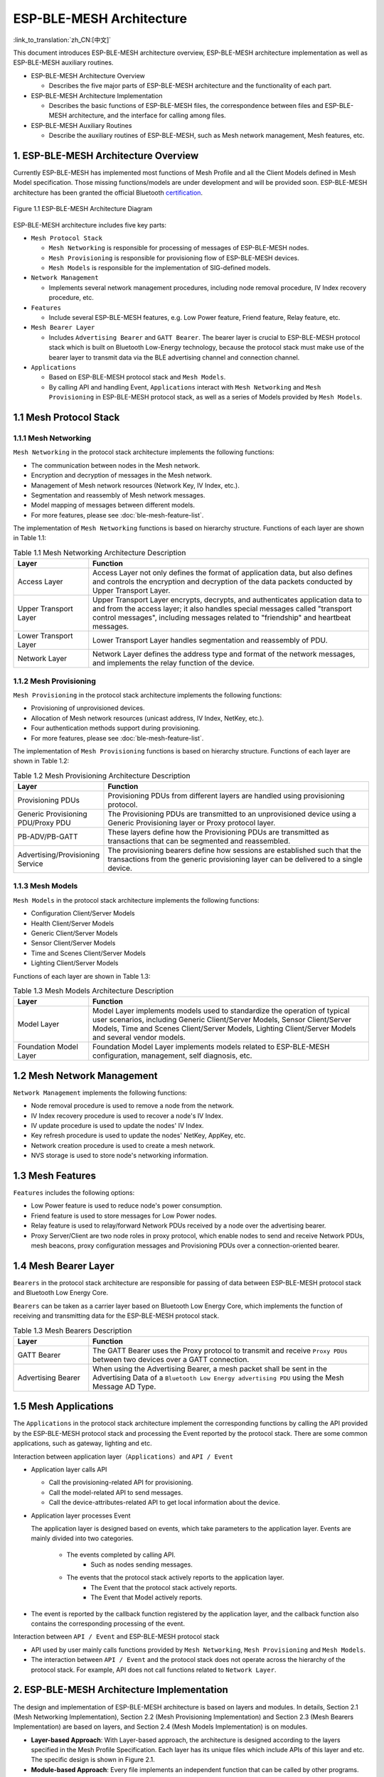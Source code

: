 ESP-BLE-MESH Architecture
=========================

:link_to_translation:`zh_CN:[中文]`

This document introduces ESP-BLE-MESH architecture overview, ESP-BLE-MESH architecture implementation as well as ESP-BLE-MESH auxiliary routines.

- ESP-BLE-MESH Architecture Overview

  - Describes the five major parts of ESP-BLE-MESH architecture and the functionality of each part.

- ESP-BLE-MESH Architecture Implementation

  - Describes the basic functions of ESP-BLE-MESH files, the correspondence between files and ESP-BLE-MESH architecture, and the interface for calling among files.

- ESP-BLE-MESH Auxiliary Routines

  - Describe the auxiliary routines of ESP-BLE-MESH, such as Mesh network management, Mesh features, etc.

1. ESP-BLE-MESH Architecture Overview
-------------------------------------

Currently ESP-BLE-MESH has implemented most functions of Mesh Profile and all the Client Models defined in Mesh Model specification. Those missing functions/models are under development and will be provided soon. ESP-BLE-MESH architecture has been granted the official Bluetooth `certification <https://launchstudio.bluetooth.com/ListingDetails/76255>`__.

.. figure:: ../../../_static/esp-ble-mesh-architecture.png
  :align: center

  Figure 1.1 ESP-BLE-MESH Architecture Diagram

ESP-BLE-MESH architecture includes five key parts:

- ``Mesh Protocol Stack``

  - ``Mesh Networking`` is responsible for processing of messages of ESP-BLE-MESH nodes.
  - ``Mesh Provisioning`` is responsible for provisioning flow of ESP-BLE-MESH devices.
  - ``Mesh Models`` is responsible for the implementation of SIG-defined models.

- ``Network Management``

  - Implements several network management procedures, including node removal procedure, IV Index recovery procedure, etc.

- ``Features``

  - Include several ESP-BLE-MESH features, e.g. Low Power feature, Friend feature, Relay feature, etc.

- ``Mesh Bearer Layer``

  - Includes ``Advertising Bearer`` and ``GATT Bearer``. The bearer layer is crucial to ESP-BLE-MESH protocol stack which is built on Bluetooth Low-Energy technology, because the protocol stack must make use of the bearer layer to transmit data via the BLE advertising channel and connection channel.

- ``Applications``

  - Based on ESP-BLE-MESH protocol stack and ``Mesh Models``.
  - By calling API and handling Event, ``Applications`` interact with ``Mesh Networking`` and ``Mesh Provisioning`` in ESP-BLE-MESH protocol stack, as well as a series of Models provided by ``Mesh Models``.

1.1 Mesh Protocol Stack
-----------------------

1.1.1 Mesh Networking
^^^^^^^^^^^^^^^^^^^^^

``Mesh Networking`` in the protocol stack architecture implements the following functions:

- The communication between nodes in the Mesh network.
- Encryption and decryption of messages in the Mesh network.
- Management of Mesh network resources (Network Key, IV Index, etc.).
- Segmentation and reassembly of Mesh network messages.
- Model mapping of messages between different models.
- For more features, please see :doc:`ble-mesh-feature-list`.

The implementation of ``Mesh Networking`` functions is based on hierarchy structure. Functions of each layer are shown in Table 1.1:

.. list-table:: Table 1.1  Mesh Networking Architecture Description
  :widths: 40 150
  :header-rows: 1

  * - Layer
    - Function
  * - Access Layer
    - Access Layer not only defines the format of application data, but also defines and controls the encryption and decryption of the data packets conducted by Upper Transport Layer.
  * - Upper Transport Layer
    - Upper Transport Layer encrypts, decrypts, and authenticates application data to and from the access layer; it also handles special messages called "transport control messages", including messages related to "friendship" and heartbeat messages.
  * - Lower Transport Layer
    - Lower Transport Layer handles segmentation and reassembly of PDU.
  * - Network Layer
    - Network Layer defines the address type and format of the network messages, and implements the relay function of the device.

1.1.2 Mesh Provisioning
^^^^^^^^^^^^^^^^^^^^^^^

``Mesh Provisioning`` in the protocol stack architecture implements the following functions:

- Provisioning of unprovisioned devices.
- Allocation of Mesh network resources (unicast address, IV Index, NetKey, etc.).
- Four authentication methods support during provisioning.
- For more features, please see :doc:`ble-mesh-feature-list`.

The implementation of ``Mesh Provisioning`` functions is based on hierarchy structure. Functions of each layer are shown in Table 1.2:

.. list-table:: Table 1.2  Mesh Provisioning Architecture Description
  :widths: 40 150
  :header-rows: 1

  * - Layer
    - Function
  * - Provisioning PDUs
    - Provisioning PDUs from different layers are handled using provisioning protocol.
  * - Generic Provisioning PDU/Proxy PDU
    - The Provisioning PDUs are transmitted to an unprovisioned device using a Generic Provisioning layer or Proxy protocol layer.
  * - PB-ADV/PB-GATT
    - These layers define how the Provisioning PDUs are transmitted as transactions that can be segmented and reassembled.
  * - Advertising/Provisioning Service
    - The provisioning bearers define how sessions are established such that the transactions from the generic provisioning layer can be delivered to a single device.

1.1.3 Mesh Models
^^^^^^^^^^^^^^^^^

``Mesh Models`` in the protocol stack architecture implements the following functions:

- Configuration Client/Server Models
- Health Client/Server Models
- Generic Client/Server Models
- Sensor Client/Server Models
- Time and Scenes Client/Server Models
- Lighting Client/Server Models

Functions of each layer are shown in Table 1.3:

.. list-table:: Table 1.3  Mesh Models Architecture Description
  :widths: 40 150
  :header-rows: 1

  * - Layer
    - Function
  * - Model Layer
    - Model Layer implements models used to standardize the operation of typical user scenarios, including Generic Client/Server Models, Sensor Client/Server Models, Time and Scenes Client/Server Models, Lighting Client/Server Models and several vendor models.
  * - Foundation Model Layer
    - Foundation Model Layer implements models related to ESP-BLE-MESH configuration, management, self diagnosis, etc.

1.2 Mesh Network Management
---------------------------

``Network Management`` implements the following functions:

- Node removal procedure is used to remove a node from the network.
- IV Index recovery procedure is used to recover a node's IV Index.
- IV update procedure is used to update the nodes' IV Index.
- Key refresh procedure is used to update the nodes' NetKey, AppKey, etc.
- Network creation procedure is used to create a mesh network.
- NVS storage is used to store node's networking information.

1.3 Mesh Features
-----------------

``Features`` includes the following options:

- Low Power feature is used to reduce node's power consumption.
- Friend feature is used to store messages for Low Power nodes.
- Relay feature is used to relay/forward Network PDUs received by a node over the advertising bearer.
- Proxy Server/Client are two node roles in proxy protocol, which enable nodes to send and receive Network PDUs, mesh beacons, proxy configuration messages and Provisioning PDUs over a connection-oriented bearer.

1.4 Mesh Bearer Layer
---------------------

``Bearers`` in the protocol stack architecture are responsible for passing of data between ESP-BLE-MESH protocol stack and Bluetooth Low Energy Core.

``Bearers`` can be taken as a carrier layer based on Bluetooth Low Energy Core, which implements the function of receiving and transmitting data for the ESP-BLE-MESH protocol stack.

.. list-table:: Table 1.3  Mesh Bearers Description
  :widths: 40 150
  :header-rows: 1

  * - Layer
    - Function
  * - GATT Bearer
    - The GATT Bearer uses the Proxy protocol to transmit and receive ``Proxy PDUs`` between two devices over a GATT connection.
  * - Advertising Bearer
    - When using the Advertising Bearer, a mesh packet shall be sent in the Advertising Data of a ``Bluetooth Low Energy advertising PDU`` using the Mesh Message AD Type.

1.5 Mesh Applications
---------------------

The ``Applications`` in the protocol stack architecture implement the corresponding functions by calling the API provided by the ESP-BLE-MESH protocol stack and processing the Event reported by the protocol stack. There are some common applications, such as gateway, lighting and etc.

Interaction between application layer（``Applications``）and ``API / Event``

- Application layer calls API

  - Call the provisioning-related API for provisioning.
  - Call the model-related API to send messages.
  - Call the device-attributes-related API to get local information about the device.

- Application layer processes Event

  The application layer is designed based on events, which take parameters to the application layer. Events are mainly divided into two categories.

    - The events completed by calling API.
        - Such as nodes sending messages.
    - The events that the protocol stack actively reports to the application layer.
        - The Event that the protocol stack actively reports.
        - The Event that Model actively reports.

- The event is reported by the callback function registered by the application layer, and the callback function also contains the corresponding processing of the event.

Interaction between ``API / Event`` and ESP-BLE-MESH protocol stack

- API used by user mainly calls functions provided by ``Mesh Networking``, ``Mesh Provisioning`` and ``Mesh Models``.

- The interaction between ``API / Event`` and the protocol stack does not operate across the hierarchy of the protocol stack. For example, API does not call functions related to ``Network Layer``.

2. ESP-BLE-MESH Architecture Implementation
-------------------------------------------

The design and implementation of ESP-BLE-MESH architecture is based on layers and modules. In details, Section 2.1 (Mesh Networking Implementation), Section 2.2 (Mesh Provisioning Implementation) and Section 2.3 (Mesh Bearers Implementation) are based on layers, and Section 2.4 (Mesh Models Implementation) is on modules.

- **Layer-based Approach**: With Layer-based approach, the architecture is designed according to the layers specified in the Mesh Profile Specification. Each layer has its unique files which include APIs of this layer and etc. The specific design is shown in Figure 2.1.

- **Module-based Approach**: Every file implements an independent function that can be called by other programs.

.. figure:: ../../../_static/esp-ble-mesh-interface.png
  :align: center

  Figure 2.1 ESP-BLE-MESH Architecture Implementation Diagram

The design of ESP-BLE-MESH architecture uses layer-based approach. The sequence of layers which data packets are processed through is fixed, i.e., the processing of packets will form a ``message flow``. Thus, we could see flows of messages from the Protocol Stack Interface Diagram in Figure 2.1.

2.1 Mesh Protocol Stack Implementation
--------------------------------------

2.1.1 Mesh Networking Implementation
^^^^^^^^^^^^^^^^^^^^^^^^^^^^^^^^^^^^

The list of files and the functions implemented in each file in ``Mesh Networking`` are shown in Table 2.1:

.. list-table:: Table 2.1  Mesh Networking File Description
   :widths: 40 150
   :header-rows: 1

  * - File
    - Functionality
  * - :component_file:`access.c <bt/esp_ble_mesh/mesh_core/access.c>`
    - ESP-BLE-MESH Access Layer
  * - :component_file:`transport.c <bt/esp_ble_mesh/mesh_core/transport.c>`
    - ESP-BLE-MESH Lower/Upper Transport Layer
  * - :component_file:`net.c <bt/esp_ble_mesh/mesh_core/net.c>`
    - ESP-BLE-MESH Network Layer
  * - :component_file:`adv.c <bt/esp_ble_mesh/mesh_core/adv.c>`
    - A task used to send ESP-BLE-MESH advertising packets, a callback used to handle received advertising packets and APIs used to allocate adv buffers

2.1.2 Mesh Provisioning Implementation
^^^^^^^^^^^^^^^^^^^^^^^^^^^^^^^^^^^^^^

The implementation of Mesh Provisioning is divided into two chunks due to the Node/Provisioner coexistence.

Specific files that provide implementation of provisioning of Node are shown in Table 2.2:

.. list-table:: Table 2.2  Mesh Provisioning (Node) File Description
  :widths: 40 150
  :header-rows: 1

  * - File
    - Functionality
  * - :component_file:`prov.c <bt/esp_ble_mesh/mesh_core/prov.c>`
    - ESP-BLE-MESH Node provisioning (PB-ADV & PB-GATT)
  * - :component_file:`proxy_server.c <bt/esp_ble_mesh/mesh_core/proxy_server.c>`
    - ESP-BLE-MESH Proxy Server related functionalities
  * - :component_file:`beacon.c <bt/esp_ble_mesh/mesh_core/beacon.c>`
    - APIs used to handle ESP-BLE-MESH Beacons

Specific files that implement functions of Provisioner are shown in Table 2.3:

.. list-table:: Table 2.3  Mesh Provisioning (Provisioner) File Description
  :widths: 40 150
  :header-rows: 1

  * - File
    - Functionality
  * - :component_file:`provisioner_prov.c <bt/esp_ble_mesh/mesh_core/provisioner_prov.c>`
    - ESP-BLE-MESH Provisioner provisioning (PB-ADV & PB-GATT)
  * - :component_file:`proxy_client.c <bt/esp_ble_mesh/mesh_core/proxy_client.c>`
    - ESP-BLE-MESH Proxy Client related functionalities
  * - :component_file:`provisioner_main.c <bt/esp_ble_mesh/mesh_core/provisioner_main.c>`
    - ESP-BLE-MESH Provisioner networking related functionalities

2.1.3 Mesh Models Implementation
^^^^^^^^^^^^^^^^^^^^^^^^^^^^^^^^

Mesh Models are used to implement the specific functions of model in nodes. Server model is used to maintain node status. Client model is used to obtain and modify node state.

.. list-table:: Table 2.4  Mesh Models File Description
  :widths: 40 150
  :header-rows: 1

  * - File
    - Functionality
  * - :component_file:`cfg_cli.c <bt/esp_ble_mesh/mesh_core/cfg_cli.c>`
    - Send Configuration Client messages and receive corresponding response messages
  * - :component_file:`cfg_srv.c <bt/esp_ble_mesh/mesh_core/cfg_srv.c>`
    - Receive Configuration Client messages and send proper response messages
  * - :component_file:`health_cli.c <bt/esp_ble_mesh/mesh_core/health_cli.c>`
    - Send Health Client messages and receive corresponding response messages
  * - :component_file:`health_srv.c <bt/esp_ble_mesh/mesh_core/health_srv.c>`
    - Receive Health Client messages and send proper response messages
  * - :component_file:`client_common.c <bt/esp_ble_mesh/mesh_models/client/client_common.c>`
    - ESP-BLE-MESH model related operations
  * - :component_file:`generic_client.c <bt/esp_ble_mesh/mesh_models/client/generic_client.c>`
    - Send ESP-BLE-MESH Generic Client messages and receive corresponding response messages
  * - :component_file:`lighting_client.c <bt/esp_ble_mesh/mesh_models/client/lighting_client.c>`
    - Send ESP-BLE-MESH Lighting Client messages and receive corresponding response messages
  * - :component_file:`sensor_client.c <bt/esp_ble_mesh/mesh_models/client/sensor_client.c>`
    - Send ESP-BLE-MESH Sensor Client messages and receive corresponding response messages
  * - :component_file:`time_scene_client.c <bt/esp_ble_mesh/mesh_models/client/time_scene_client.c>`
    - Send ESP-BLE-MESH Time Scene Client messages and receive corresponding response messages
  * - :component_file:`generic_server.c <bt/esp_ble_mesh/mesh_models/server/generic_server.c>`
    - Receive ESP-BLE-MESH Generic Client messages and send corresponding response messages
  * - :component_file:`lighting_server.c <bt/esp_ble_mesh/mesh_models/server/lighting_server.c>`
    - Receive ESP-BLE-MESH Lighting Client messages and send corresponding response messages
  * - :component_file:`sensor_server.c <bt/esp_ble_mesh/mesh_models/server/sensor_server.c>`
    - Receive ESP-BLE-MESH Sensor Client messages and send corresponding response messages
  * - :component_file:`time_scene_server.c <bt/esp_ble_mesh/mesh_models/server/time_scene_server.c>`
    - Receive ESP-BLE-MESH Time Scene Client messages and send corresponding response messages

2.2 Mesh Bearers Implementation
^^^^^^^^^^^^^^^^^^^^^^^^^^^^^^^

Portability is fully considered in the implementation of Mesh Bearers. When the ESP-BLE-MESH protocol stack is being ported to other platforms, users only need to modify :component_file:`mesh_bearer_adapt.c <bt/esp_ble_mesh/mesh_core/mesh_bearer_adapt.c>`.

.. list-table:: Table 2.5  Mesh Bearers File Description
  :widths: 40 150
  :header-rows: 1

  * - File
    - Functionality
  * - :component_file:`mesh_bearer_adapt.c <bt/esp_ble_mesh/mesh_core/mesh_bearer_adapt.c>`
    - ESP-BLE-MESH Bearer Layer adapter，This file provides the interfaces used to receive and send ESP-BLE-MESH ADV & GATT related packets.

.. note::

  :component_file:`mesh_bearer_adapt.c <bt/esp_ble_mesh/mesh_core/mesh_bearer_adapt.c>` is the implementation of ``Advertising Bearer`` and ``GATT Bearer`` in Mesh Networking framework.

2.3 Mesh Applications Implementation
^^^^^^^^^^^^^^^^^^^^^^^^^^^^^^^^^^^^

We have provided a series of application examples for customer development, and users can develop products based on :ref:`esp-ble-mesh-examples`.

3. Auxiliary Routine
---------------------

Auxiliary routine refers to optional functions in the ESP-BLE-MESH protocol stack. The design of the auxiliary routine generally implement the truncation of code through :ref:`CONFIG_BLE_MESH`.

3.1 Features
^^^^^^^^^^^^

- Low Power
- Friend
- Relay
- Proxy Client/Server

3.2 Network Management
^^^^^^^^^^^^^^^^^^^^^^

- Node Removal procedure
- IV Index Recovery procedure
- IV Update procedure
- Key Refresh procedure
- Network Creation procedure
- NVS Storage

3.3 Auxiliary Routine Implementation
^^^^^^^^^^^^^^^^^^^^^^^^^^^^^^^^^^^^

When adopting the design of independent module, the two main factors should be considered:

- The module can not be implemented hierarchically, and it can be completely independent, which means it does not rely on the implementation of other modules.
- The functions in the module will be used repeatedly, so it is reasonable to design it into a module. Independent module is shown in Table 3.1:

.. list-table:: Table 3.1 Module File Description
  :widths: 40 150
  :header-rows: 1

  * - File
    - Functionality
  * - :component_file:`lpn.c <bt/esp_ble_mesh/mesh_core/lpn.c>`
    - ESP-BLE-MESH Low Power functionality
  * - :component_file:`friend.c <bt/esp_ble_mesh/mesh_core/friend.c>`
    - ESP-BLE-MESH Friend functionality
  * - :component_file:`net.c <bt/esp_ble_mesh/mesh_core/net.c>`
    - ESP-BLE-MESH Relay feature, network creation, IV Update procedure, IV Index recovery procedure, Key Refresh procedure related functionalities
  * - :component_file:`proxy_server.c <bt/esp_ble_mesh/mesh_core/proxy_server.c>`
    - ESP-BLE-MESH Proxy Server related functionalities
  * - :component_file:`proxy_client.c <bt/esp_ble_mesh/mesh_core/proxy_client.c>`
    - ESP-BLE-MESH Proxy Client related functionalities
  * - :component_file:`settings.c <bt/esp_ble_mesh/mesh_core/settings.c>`
    - ESP-BLE-MESH NVS storage functionality
  * - :component_file:`main.c <bt/esp_ble_mesh/mesh_core/main.c>`
    - ESP-BLE-MESH stack initialize, stack enable, node removal related functionalities
